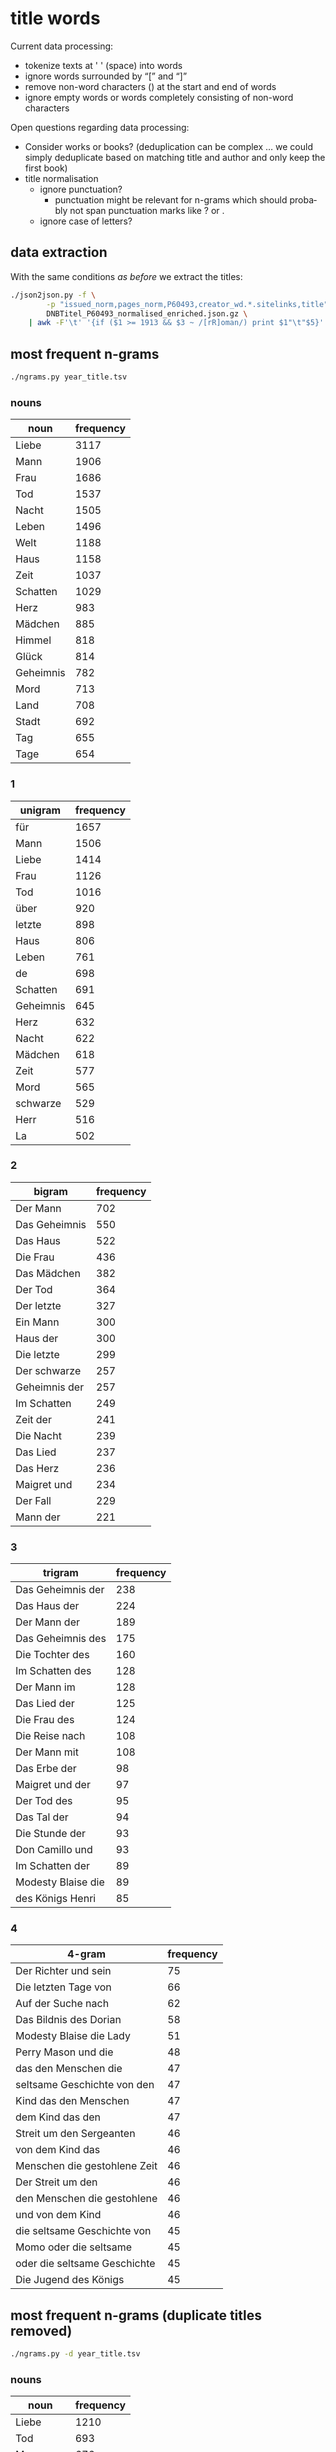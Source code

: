 #+TITLE:
#+AUTHOR: 
#+EMAIL: 
#+KEYWORDS:
#+DESCRIPTION:
#+TAGS:
#+LANGUAGE: en
#+OPTIONS: toc:nil ':t H:5
#+STARTUP: hidestars overview
#+LaTeX_CLASS: scrartcl
#+LaTeX_CLASS_OPTIONS: [a4paper,11pt]
#+PANDOC_OPTIONS:

* title words
Current data processing:
- tokenize texts at ' ' (space) into words
- ignore words surrounded by "[" and "]"
- remove non-word characters (\W) at the start and end of words
- ignore empty words or words completely consisting of non-word characters

Open questions regarding data processing:
- Consider works or books? (deduplication can be complex ... we could
  simply deduplicate based on matching title and author and only keep
  the first book)
- title normalisation
  - ignore punctuation?
    - punctuation might be relevant for n-grams which should probably
      not span punctuation marks like ? or .
  - ignore case of letters?

** data extraction
With the same conditions [[README.org][as before]] we extract the titles:

#+BEGIN_SRC sh :results silent
  ./json2json.py -f \
		  -p "issued_norm,pages_norm,P60493,creator_wd.*.sitelinks,title" \
		  DNBTitel_P60493_normalised_enriched.json.gz \
      | awk -F'\t' '{if ($1 >= 1913 && $3 ~ /[rR]oman/) print $1"\t"$5}' > year_title.tsv
#+END_SRC

** most frequent n-grams

#+BEGIN_SRC sh :results output
  ./ngrams.py year_title.tsv
#+END_SRC

*** nouns
| noun      | frequency |
|-----------+-----------|
| Liebe     |      3117 |
| Mann      |      1906 |
| Frau      |      1686 |
| Tod       |      1537 |
| Nacht     |      1505 |
| Leben     |      1496 |
| Welt      |      1188 |
| Haus      |      1158 |
| Zeit      |      1037 |
| Schatten  |      1029 |
| Herz      |       983 |
| Mädchen   |       885 |
| Himmel    |       818 |
| Glück     |       814 |
| Geheimnis |       782 |
| Mord      |       713 |
| Land      |       708 |
| Stadt     |       692 |
| Tag       |       655 |
| Tage      |       654 |
*** 1
| unigram   | frequency |
|-----------+-----------|
| für       |      1657 |
| Mann      |      1506 |
| Liebe     |      1414 |
| Frau      |      1126 |
| Tod       |      1016 |
| über      |       920 |
| letzte    |       898 |
| Haus      |       806 |
| Leben     |       761 |
| de        |       698 |
| Schatten  |       691 |
| Geheimnis |       645 |
| Herz      |       632 |
| Nacht     |       622 |
| Mädchen   |       618 |
| Zeit      |       577 |
| Mord      |       565 |
| schwarze  |       529 |
| Herr      |       516 |
| La        |       502 |
*** 2
| bigram        | frequency |
|---------------+-----------|
| Der Mann      |       702 |
| Das Geheimnis |       550 |
| Das Haus      |       522 |
| Die Frau      |       436 |
| Das Mädchen   |       382 |
| Der Tod       |       364 |
| Der letzte    |       327 |
| Ein Mann      |       300 |
| Haus der      |       300 |
| Die letzte    |       299 |
| Der schwarze  |       257 |
| Geheimnis der |       257 |
| Im Schatten   |       249 |
| Zeit der      |       241 |
| Die Nacht     |       239 |
| Das Lied      |       237 |
| Das Herz      |       236 |
| Maigret und   |       234 |
| Der Fall      |       229 |
| Mann der      |       221 |
*** 3
| trigram            | frequency |
|--------------------+-----------|
| Das Geheimnis der  |       238 |
| Das Haus der       |       224 |
| Der Mann der       |       189 |
| Das Geheimnis des  |       175 |
| Die Tochter des    |       160 |
| Im Schatten des    |       128 |
| Der Mann im        |       128 |
| Das Lied der       |       125 |
| Die Frau des       |       124 |
| Die Reise nach     |       108 |
| Der Mann mit       |       108 |
| Das Erbe der       |        98 |
| Maigret und der    |        97 |
| Der Tod des        |        95 |
| Das Tal der        |        94 |
| Die Stunde der     |        93 |
| Don Camillo und    |        93 |
| Im Schatten der    |        89 |
| Modesty Blaise die |        89 |
| des Königs Henri   |        85 |
*** 4
| 4-gram                       | frequency |
|------------------------------+-----------|
| Der Richter und sein         |        75 |
| Die letzten Tage von         |        66 |
| Auf der Suche nach           |        62 |
| Das Bildnis des Dorian       |        58 |
| Modesty Blaise die Lady      |        51 |
| Perry Mason und die          |        48 |
| das den Menschen die         |        47 |
| seltsame Geschichte von den  |        47 |
| Kind das den Menschen        |        47 |
| dem Kind das den             |        47 |
| Streit um den Sergeanten     |        46 |
| von dem Kind das             |        46 |
| Menschen die gestohlene Zeit |        46 |
| Der Streit um den            |        46 |
| den Menschen die gestohlene  |        46 |
| und von dem Kind             |        46 |
| die seltsame Geschichte von  |        45 |
| Momo oder die seltsame       |        45 |
| oder die seltsame Geschichte |        45 |
| Die Jugend des Königs        |        45 |

** most frequent n-grams (duplicate titles removed)

#+BEGIN_SRC sh :results output raw
  ./ngrams.py -d year_title.tsv
#+END_SRC

*** nouns
| noun      | frequency |
|-----------+-----------|
| Liebe     |      1210 |
| Tod       |       693 |
| Mann      |       676 |
| Nacht     |       660 |
| Leben     |       652 |
| Frau      |       600 |
| Welt      |       471 |
| Haus      |       446 |
| Schatten  |       438 |
| Zeit      |       433 |
| Glück     |       392 |
| Herz      |       379 |
| La        |       359 |
| Mädchen   |       356 |
| Mord      |       356 |
| Geheimnis |       339 |
| Stadt     |       315 |
| Tag       |       294 |
| Land      |       293 |
| Le        |       278 |

*** 1
| unigram   | frequency |
|-----------+-----------|
| für       |       775 |
| Liebe     |       574 |
| Mann      |       536 |
| de        |       514 |
| Tod       |       464 |
| Frau      |       422 |
| letzte    |       406 |
| über      |       396 |
| Leben     |       360 |
| La        |       358 |
| Haus      |       338 |
| Le        |       278 |
| Geheimnis |       276 |
| Mord      |       268 |
| Mädchen   |       265 |
| Schatten  |       260 |
| Nacht     |       255 |
| Herz      |       225 |
| Zeit      |       219 |
| Herr      |       212 |
*** 2
| bigram        | frequency |
|---------------+-----------|
| Der Mann      |       275 |
| Das Geheimnis |       233 |
| Das Haus      |       212 |
| Die Frau      |       163 |
| Das Mädchen   |       158 |
| Der Tod       |       154 |
| Der letzte    |       146 |
| Die letzte    |       125 |
| Geheimnis der |       110 |
| Ein Mann      |       106 |
| Haus der      |       104 |
| Im Schatten   |       103 |
| Die Nacht     |        98 |
| Zeit der      |        97 |
| Ende der      |        92 |
| Geheimnis des |        91 |
| Die Tochter   |        91 |
| Mann der      |        90 |
| Die Liebe     |        90 |
| Der schwarze  |        88 |
*** 3
| trigram           | frequency |
|-------------------+-----------|
| Das Geheimnis der |       100 |
| Das Geheimnis des |        83 |
| Der Mann der      |        77 |
| Das Haus der      |        72 |
| Die Tochter des   |        63 |
| Perry Mason und   |        58 |
| Im Schatten der   |        46 |
| Der Mann mit      |        45 |
| Im Schatten des   |        41 |
| Der Mann im       |        41 |
| Die Frau des      |        39 |
| Das Lied der      |        39 |
| Die Insel der     |        37 |
| Der Sohn des      |        37 |
| Die Nacht der     |        35 |
| Das Mädchen aus   |        34 |
| Der Mann aus      |        34 |
| Das Erbe der      |        33 |
| Der Tod des       |        33 |
| Die Katze die     |        33 |
*** 4
| 4-gram                | frequency |
|-----------------------+-----------|
| Perry Mason und die   |        32 |
| Der Tag an dem        |        23 |
| Perry Mason und der   |        18 |
| Der Mann mit den      |        17 |
| Auf der Suche nach    |        16 |
| Al Wheeler und die    |        16 |
| Der Mann mit dem      |        16 |
| Das Mädchen mit dem   |        12 |
| Der Mann aus dem      |        12 |
| Das Haus an der       |        11 |
| Das Mädchen aus dem   |        11 |
| Das Mädchen aus der   |        11 |
| Der Mann mit der      |        10 |
| Die Frau mit den      |         9 |
| In den Armen des      |         8 |
| Perry Mason und das   |         8 |
| Die letzten Tage von  |         8 |
| Das Mädchen mit den   |         8 |
| Indiana Jones und das |         8 |
| Der Mann in der       |         8 |

** temporal evolution

Overall counts per year:
#+BEGIN_SRC sh :results silent
  sort year_title.tsv | datamash -g1 count 1 > year_title_counts.tsv
#+END_SRC

#+BEGIN_SRC sh :results silent
  for term in Liebe Herz Tod Leben Krieg Frieden; do
    grep $term year_title.tsv | cut -f1 | sort | datamash -g1 count 1 | join - year_title_counts.tsv > year_title_$term.tsv
  done
#+END_SRC

#+BEGIN_SRC gnuplot :results silent
reset
set grid
#set datafile separator ""
set xlabel 'year'
set ylabel 'books'
set format y "%2.1f%%"
#set key left
set xrange [1910:2020]
set xtics 1910,10

set term pngcairo enhanced size 800,600
set out 'year_title.png'
plot 'year_title_Liebe.tsv'   using 1:(($2/$3)*100) with line title 'Liebe',\
     'year_title_Herz.tsv'    using 1:(($2/$3)*100) with line title 'Herz',\
     'year_title_Leben.tsv'   using 1:(($2/$3)*100) with line title 'Leben',\
     'year_title_Tod.tsv'     using 1:(($2/$3)*100) with line title 'Tod',\
     'year_title_Krieg.tsv'   using 1:(($2/$3)*100) with line title 'Krieg',\
     'year_title_Frieden.tsv' using 1:(($2/$3)*100) with line title 'Frieden'

set term svg enhanced size 800,600
set out 'year_title.svg'
replot
#+END_SRC

relative frequency:
[[year_title.png]]

